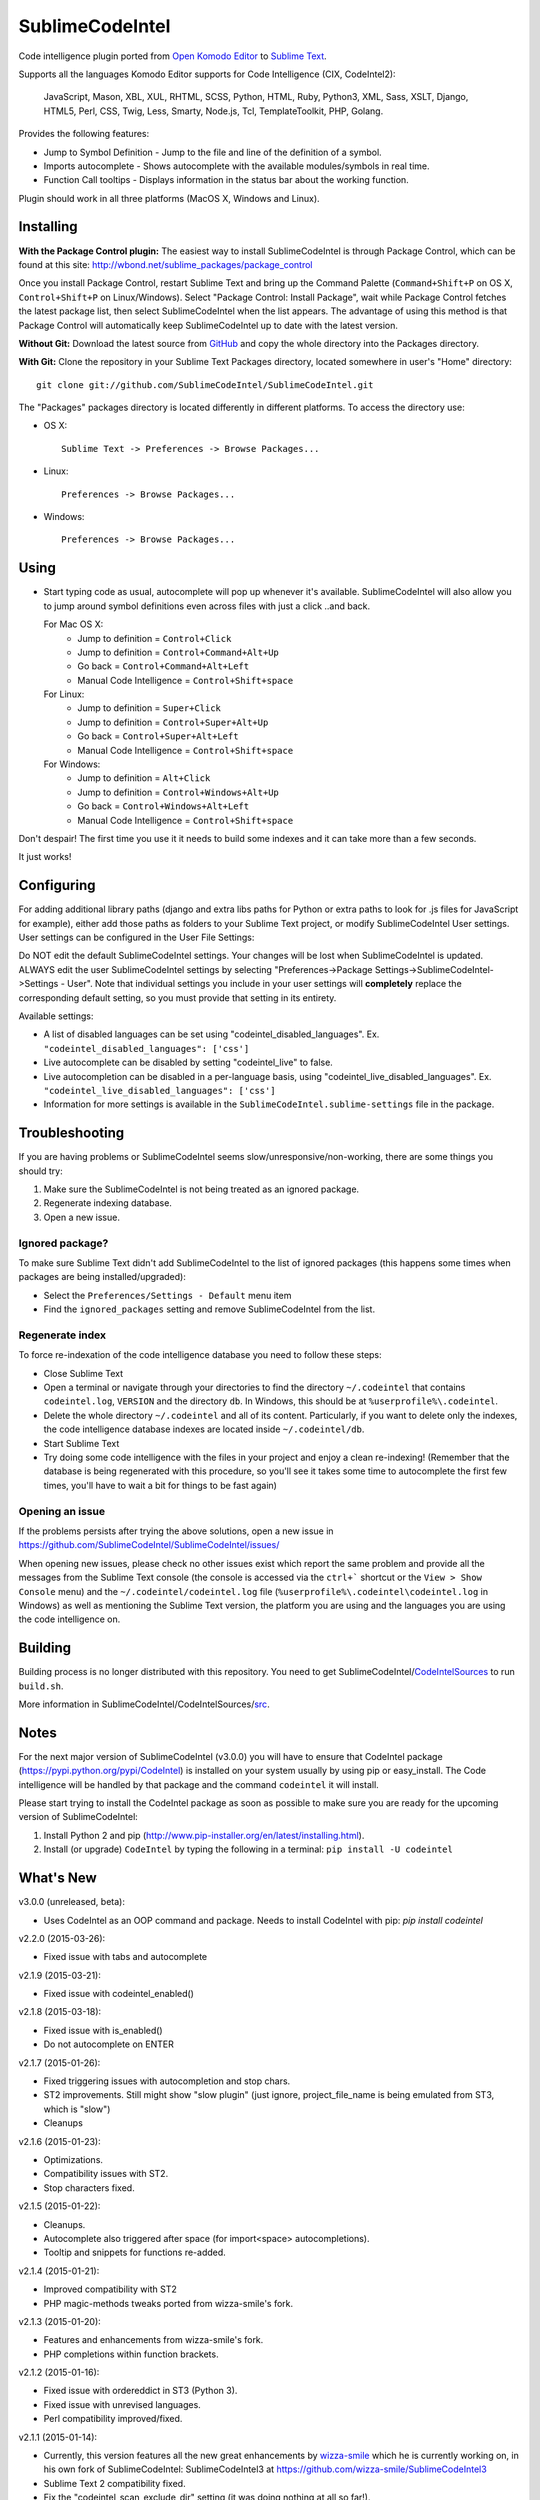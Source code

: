 SublimeCodeIntel
================

Code intelligence plugin ported from `Open Komodo Editor <http://www.openkomodo.com/>`_ to `Sublime Text <http://www.sublimetext.com/>`_.

Supports all the languages Komodo Editor supports for Code Intelligence (CIX, CodeIntel2):

    JavaScript, Mason, XBL, XUL, RHTML, SCSS, Python, HTML, Ruby, Python3, XML,
    Sass, XSLT, Django, HTML5, Perl, CSS, Twig, Less, Smarty, Node.js, Tcl,
    TemplateToolkit, PHP, Golang.

Provides the following features:

* Jump to Symbol Definition - Jump to the file and line of the definition of a symbol.
* Imports autocomplete - Shows autocomplete with the available modules/symbols in real time.
* Function Call tooltips - Displays information in the status bar about the working function.

Plugin should work in all three platforms (MacOS X, Windows and Linux).

.. image:: https://www.paypalobjects.com/en_GB/i/btn/btn_donate_LG.gif
   :alt: Click here to lend your support to SublimeCodeIntel and make a donation!
   :target: https://www.paypal.com/cgi-bin/webscr?cmd=_s-xclick&hosted_button_id=VVX4Q9H3924LE


Installing
----------
**With the Package Control plugin:** The easiest way to install SublimeCodeIntel is through Package Control, which can be found at this site: http://wbond.net/sublime_packages/package_control

Once you install Package Control, restart Sublime Text and bring up the Command Palette (``Command+Shift+P`` on OS X, ``Control+Shift+P`` on Linux/Windows). Select "Package Control: Install Package", wait while Package Control fetches the latest package list, then select SublimeCodeIntel when the list appears. The advantage of using this method is that Package Control will automatically keep SublimeCodeIntel up to date with the latest version.

**Without Git:** Download the latest source from `GitHub <http://github.com/SublimeCodeIntel/SublimeCodeIntel>`_ and copy the whole directory into the Packages directory.

**With Git:** Clone the repository in your Sublime Text Packages directory, located somewhere in user's "Home" directory::

    git clone git://github.com/SublimeCodeIntel/SublimeCodeIntel.git


The "Packages" packages directory is located differently in different platforms. To access the directory use:

* OS X::

    Sublime Text -> Preferences -> Browse Packages...

* Linux::

    Preferences -> Browse Packages...

* Windows::

    Preferences -> Browse Packages...


Using
-----

* Start typing code as usual, autocomplete will pop up whenever it's available. SublimeCodeIntel will also allow you to jump around symbol definitions even across files with just a click ..and back.

  For Mac OS X:
    * Jump to definition = ``Control+Click``
    * Jump to definition = ``Control+Command+Alt+Up``
    * Go back = ``Control+Command+Alt+Left``
    * Manual Code Intelligence = ``Control+Shift+space``

  For Linux:
    * Jump to definition = ``Super+Click``
    * Jump to definition = ``Control+Super+Alt+Up``
    * Go back = ``Control+Super+Alt+Left``
    * Manual Code Intelligence = ``Control+Shift+space``

  For Windows:
    * Jump to definition = ``Alt+Click``
    * Jump to definition = ``Control+Windows+Alt+Up``
    * Go back = ``Control+Windows+Alt+Left``
    * Manual Code Intelligence = ``Control+Shift+space``

Don't despair! The first time you use it it needs to build some indexes and it can take more than a few seconds.

It just works!


Configuring
-----------
For adding additional library paths (django and extra libs paths for Python or
extra paths to look for .js files for JavaScript for example), either add those
paths as folders to your Sublime Text project, or modify SublimeCodeIntel
User settings. User settings can be configured in the User File Settings:

Do NOT edit the default SublimeCodeIntel settings. Your changes will be lost when SublimeCodeIntel is updated. ALWAYS edit the user SublimeCodeIntel settings by selecting "Preferences->Package Settings->SublimeCodeIntel->Settings - User". Note that individual settings you include in your user settings will **completely** replace the corresponding default setting, so you must provide that setting in its entirety.

Available settings:

* A list of disabled languages can be set using "codeintel_disabled_languages". Ex. ``"codeintel_disabled_languages": ['css']``

* Live autocomplete can be disabled by setting "codeintel_live" to false.

* Live autocompletion can be disabled in a per-language basis, using "codeintel_live_disabled_languages". Ex. ``"codeintel_live_disabled_languages": ['css']``

* Information for more settings is available in the ``SublimeCodeIntel.sublime-settings`` file in the package.


Troubleshooting
---------------

If you are having problems or SublimeCodeIntel seems slow/unresponsive/non-working, there are some things you should try:

1. Make sure the SublimeCodeIntel is not being treated as an ignored package.

2. Regenerate indexing database.

3. Open a new issue.


Ignored package?
~~~~~~~~~~~~~~~~

To make sure Sublime Text didn't add SublimeCodeIntel to the list of ignored packages (this happens some times when packages are being installed/upgraded):

* Select the ``Preferences/Settings - Default`` menu item

* Find the ``ignored_packages`` setting and remove SublimeCodeIntel from the list.


Regenerate index
~~~~~~~~~~~~~~~~

To force re-indexation of the code intelligence database you need to follow these steps:

* Close Sublime Text

* Open a terminal or navigate through your directories to find the directory ``~/.codeintel`` that contains ``codeintel.log``, ``VERSION`` and the directory ``db``. In Windows, this should be at ``%userprofile%\.codeintel``.

* Delete the whole directory ``~/.codeintel`` and all of its content. Particularly, if you want to delete only the indexes, the code intelligence database indexes are located inside ``~/.codeintel/db``.

* Start Sublime Text

* Try doing some code intelligence with the files in your project and enjoy a clean re-indexing! (Remember that the database is being regenerated with this procedure, so you'll see it takes some time to autocomplete the first few times, you'll have to wait a bit for things to be fast again)

Opening an issue
~~~~~~~~~~~~~~~~

If the problems persists after trying the above solutions, open a new issue in https://github.com/SublimeCodeIntel/SublimeCodeIntel/issues/

When opening new issues, please check no other issues exist which report the same problem and provide all the messages from the Sublime Text console (the console is accessed via the ``ctrl+``` shortcut or the ``View > Show Console`` menu) and the ``~/.codeintel/codeintel.log`` file (``%userprofile%\.codeintel\codeintel.log`` in Windows) as well as mentioning the Sublime Text version, the platform you are using and the languages you are using the code intelligence on.


Building
--------

Building process is no longer distributed with this repository. You need to get SublimeCodeIntel/`CodeIntelSources <https://github.com/SublimeCodeIntel/CodeIntelSources/>`_ to run ``build.sh``.

More information in SublimeCodeIntel/CodeIntelSources/`src <https://github.com/SublimeCodeIntel/CodeIntelSources/src>`_.


Notes
-----

For the next major version of SublimeCodeIntel (v3.0.0) you will have to ensure
that CodeIntel package (https://pypi.python.org/pypi/CodeIntel) is installed on
your system usually by using pip or easy_install. The Code intelligence will be
handled by that package and the command ``codeintel`` it will install.


Please start trying to install the CodeIntel package as soon as possible to make
sure you are ready for the upcoming version of SublimeCodeIntel:

1. Install Python 2 and pip (http://www.pip-installer.org/en/latest/installing.html).

2. Install (or upgrade) ``CodeIntel`` by typing the following in a terminal: ``pip install -U codeintel``


What's New
----------

v3.0.0 (unreleased, beta):

+ Uses CodeIntel as an OOP command and package.
  Needs to install CodeIntel with pip: `pip install codeintel`


v2.2.0 (2015-03-26):

+ Fixed issue with tabs and autocomplete


v2.1.9 (2015-03-21):

+ Fixed issue with codeintel_enabled()


v2.1.8 (2015-03-18):

+ Fixed issue with is_enabled()

+ Do not autocomplete on ENTER


v2.1.7 (2015-01-26):

+ Fixed triggering issues with autocompletion and stop chars.

+ ST2 improvements. Still might show "slow plugin"
  (just ignore, project_file_name is being emulated from ST3, which is "slow")

+ Cleanups


v2.1.6 (2015-01-23):

+ Optimizations.

+ Compatibility issues with ST2.

+ Stop characters fixed.


v2.1.5 (2015-01-22):

+ Cleanups.

+ Autocomplete also triggered after space (for import<space> autocompletions).

+ Tooltip and snippets for functions re-added.


v2.1.4 (2015-01-21):

+ Improved compatibility with ST2

+ PHP magic-methods tweaks ported from wizza-smile's fork.


v2.1.3 (2015-01-20):

+ Features and enhancements from wizza-smile's fork.

+ PHP completions within function brackets.


v2.1.2 (2015-01-16):

+ Fixed issue with ordereddict in ST3 (Python 3).

+ Fixed issue with unrevised languages.

+ Perl compatibility improved/fixed.


v2.1.1 (2015-01-14):

+ Currently, this version features all the new great enhancements by
  `wizza-smile <https://github.com/wizza-smile>`_ which he is currently working
  on, in his own fork of SublimeCodeIntel: SublimeCodeIntel3 at
  https://github.com/wizza-smile/SublimeCodeIntel3

+ Sublime Text 2 compatibility fixed.

+ Fix the "codeintel_scan_exclude_dir" setting (it was doing nothing at all so far!).


v2.1.0 (2015-01-13):

+ New settings concept. Settings can now be defined in *.sublime-project file.

+ Define the directory, where your projects codeintel database should reside
  (new setting "codeintel_database_dir").

+ Sublime style word completions from buffer (new setting
  "codeintel_word_completions" possible values: "buffer", "all" or "none").

+ Completions are now showing user-defined snippets.

+ PHP local variables support.

+ PHP static variables support.

+ PHP completions from HTML embedded blocks.

+ Improved speed for PHP completions dramatically by fixing the number of import libs.


v2.0.6 (2013-09-21):

+ Tooltips can use Popups, Output Panel or Status Bar ("popup", "panel", "status" respectively, in the settings)

- Resolved issues with XML and other languages.

- Improved speed by using cache for some things (added zope.cachedescriptors)


v2.0.5 (18-09-2013):

- Resolved issues with ST2 in Mac OS X and Windows

- Fixed a few problems with Ruby and HTML parsers in ST3


v2.0.4 (16-09-2013):

* First non-pre-release for ST3


v2.0.3 (14-09-2013):

* Libraries built for compatibility with more systems.


v2.0.2 (12-09-2013):

* Initial Sublime Text 3 support!

+ OpenKomodo codebase updated to r13636

+ Snippets insertion delayed a bit.

+ Tooltips are removed when line changes.

- Improved autocomplete in HTML.


v2.0.1 (19-07-2013):

- Removed some Linux dependencies to GLIBC_2.4.

- Sublime Text 2 built-in auto complete no longer disabled by default (use `"sublime_auto_complete": false` setting instad).


v2.0 (11-07-2013):

+ SublimeCodeIntel's openkomodo codeintel engine updated. The new codeintel is faster and more reliable.

+ Sources have their own repositories at http://github.com/SublimeCodeIntel

- Disables Sublime Text 2's auto_complete by default (new ``sublime_auto_complete`` setting)

- JavaScript and PHP: Do not include all files and directories from the project base directory while scanning.

- JavaScript: Maximum directory depth is set to 2 (add explicit paths using javascriptExtraPaths).

- PHP: Maximum directory depth is set to 5 (add explicit paths using phpExtraPaths).

+ Snippets for functions inserted during autocomplete.

+ Binary files for Linux, Windows and Mac OS X updated.

+ Shortcuts for jump to definition have changed.

- PHP and UDL languages bugs fixed.

- Stability improved (Should no longer use 100% CPU all the time.)


v1.4 (05-07-2013):

+ Added improved Package Control support and updated old versions.

+ Started transition to v2.0


v1.3 (20-12-2011):

+ This build should fix many of the problems seen in Linux systems.

- Libraries for Linux rebuilt with libpcre statically (libpcre bundled for Linux builds).

- ``calltip()`` is now thread safe (which caused some strange behavior in Linux
  where Sublime Text 2 ended up being unresponsive).


v1.2 (18-12-2011):

+ Added palette commands to disable/enable the plugin in many ways.

+ Added ``codeintel_live_disabled_languages`` and fixed ``codeintel_live`` to disable SublimeCodeIntel live autocomplete mode.

+ Support for new completion settings in Sublime Text 2 Build 2148.

+ JavaScript support improved (it's now much nicer with the CPU).

+ CSS files support much improved (thanks to Jon's new features in autocomplete).

+ Smarter language detection and fallbacks.

+ Improved autocomplete triggering, should now respond better.


License
-------
The plugin is based in code from the Open Komodo Editor and has a MPL license.

Ported from Open Komodo by German M. Bravo (Kronuz).
